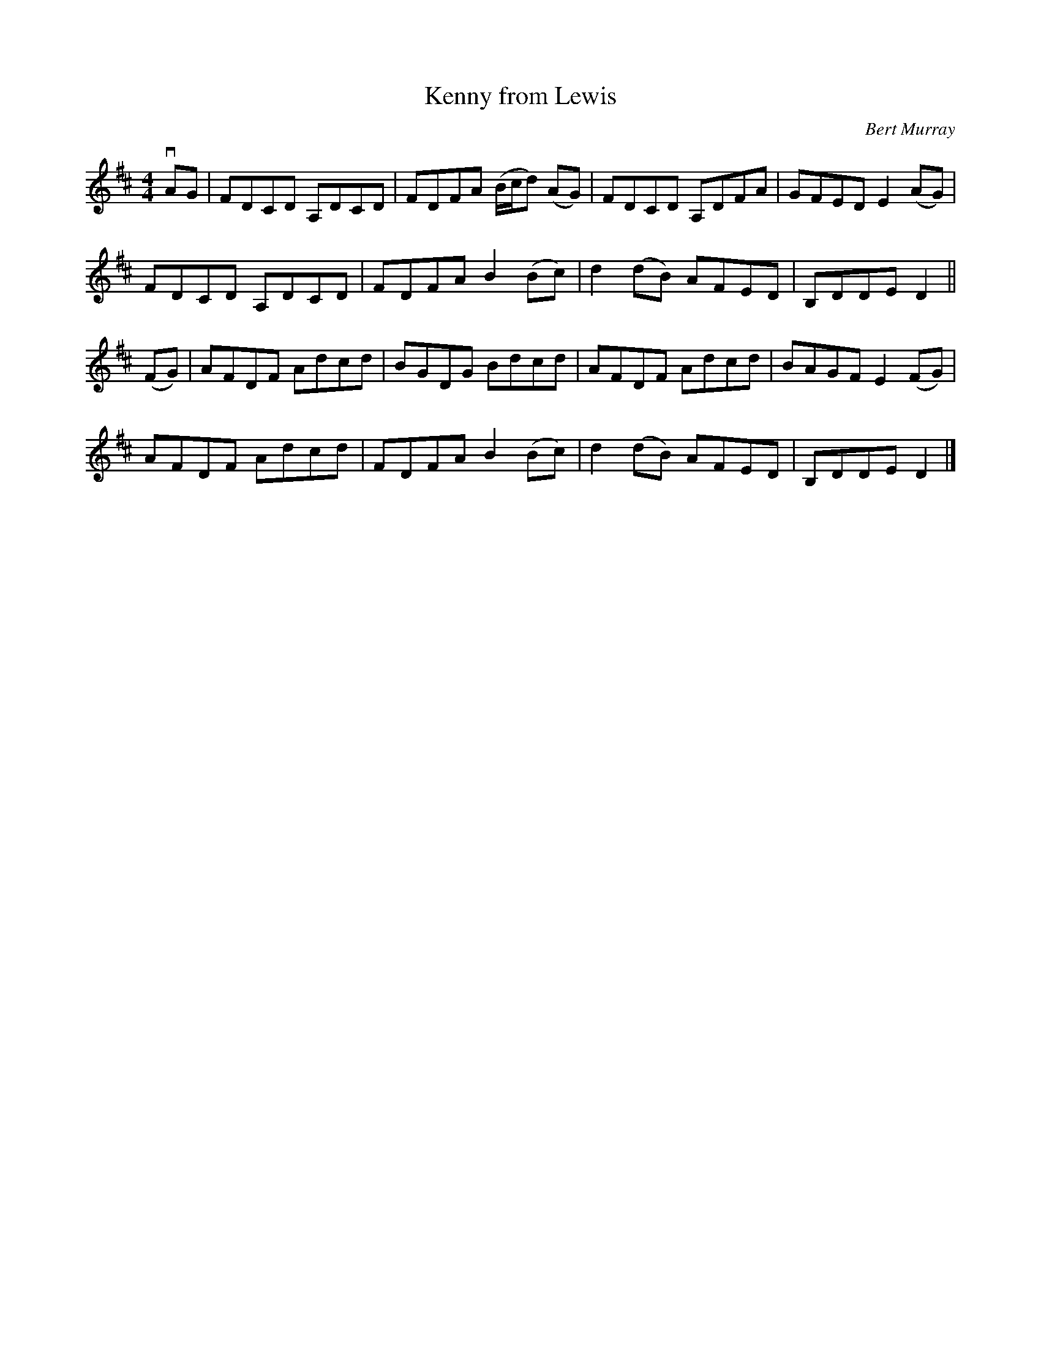 X: 151
T: Kenny from Lewis
C: Bert Murray
R: reel
B: Bert Murray's "Bon Accord Collection" 1999 p.15
Z: 2011 John Chambers <jc:trillian.mit.edu>
M: 4/4
L: 1/8
K: D
vAG |\
FDCD A,DCD | FDFA (B/c/d) (AG) | FDCD A,DFA | GFED E2(AG) |
FDCD A,DCD | FDFA B2(Bc) | d2(dB) AFED | B,DDE D2 ||
(FG) |\
AFDF Adcd | BGDG Bdcd | AFDF Adcd | BAGF E2(FG) |
AFDF Adcd | FDFA B2(Bc) | d2(dB) AFED | B,DDE D2 |]
